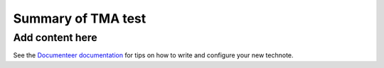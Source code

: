 ###################
Summary of TMA test
###################

.. abstract::

   Summary of existing technotes about TMA tests

Add content here
================

See the `Documenteer documentation <https://documenteer.lsst.io/technotes/index.html>`_ for tips on how to write and configure your new technote.

